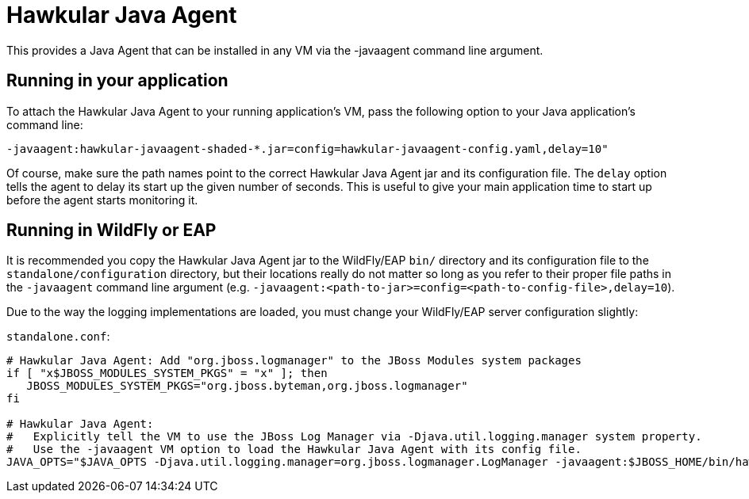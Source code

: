 = Hawkular Java Agent

This provides a Java Agent that can be installed in any VM via the -javaagent command line argument.

== Running in your application

To attach the Hawkular Java Agent to your running application's VM, pass the following option to your Java application's command line:

```
-javaagent:hawkular-javaagent-shaded-*.jar=config=hawkular-javaagent-config.yaml,delay=10"
```

Of course, make sure the path names point to the correct Hawkular Java Agent jar and its configuration file.  The `delay` option tells the agent to delay its start up the given number of seconds. This is useful to give your main application time to start up before the agent starts monitoring it.

== Running in WildFly or EAP

It is recommended you copy the Hawkular Java Agent jar to the WildFly/EAP `bin/` directory and its configuration file to the `standalone/configuration` directory, but their locations really do not matter so long as you refer to their proper file paths in the `-javaagent` command line argument (e.g. `-javaagent:<path-to-jar>=config=<path-to-config-file>,delay=10`).

Due to the way the logging implementations are loaded, you must change your WildFly/EAP server configuration slightly:

`standalone.conf`:

```
# Hawkular Java Agent: Add "org.jboss.logmanager" to the JBoss Modules system packages
if [ "x$JBOSS_MODULES_SYSTEM_PKGS" = "x" ]; then
   JBOSS_MODULES_SYSTEM_PKGS="org.jboss.byteman,org.jboss.logmanager"
fi

# Hawkular Java Agent:
#   Explicitly tell the VM to use the JBoss Log Manager via -Djava.util.logging.manager system property.
#   Use the -javaagent VM option to load the Hawkular Java Agent with its config file.
JAVA_OPTS="$JAVA_OPTS -Djava.util.logging.manager=org.jboss.logmanager.LogManager -javaagent:$JBOSS_HOME/bin/hawkular-javaagent-*.jar=config=$JBOSS_HOME/standalone/configuration/hawkular-javaagent-config.yaml,delay=10"
```
